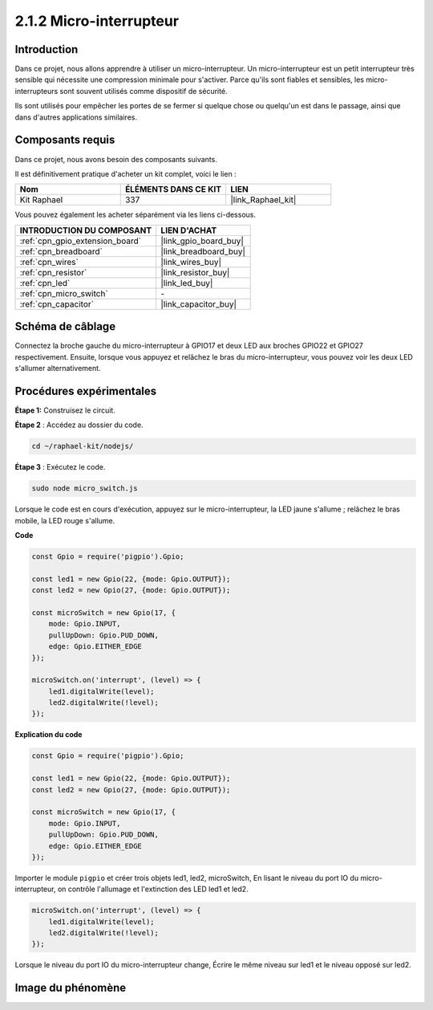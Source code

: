  
.. _2.1.2_js:

2.1.2 Micro-interrupteur
===========================

Introduction
----------------------

Dans ce projet, nous allons apprendre à utiliser un micro-interrupteur. Un micro-interrupteur est un petit interrupteur très sensible qui nécessite une compression minimale pour s'activer. Parce qu'ils sont fiables et sensibles, les micro-interrupteurs sont souvent utilisés comme dispositif de sécurité.

Ils sont utilisés pour empêcher les portes de se fermer si quelque chose ou quelqu'un est dans le passage, ainsi que dans d'autres applications similaires.

Composants requis
--------------------------------

Dans ce projet, nous avons besoin des composants suivants. 

.. image:: ../img/2.1.2component.png

Il est définitivement pratique d'acheter un kit complet, voici le lien :

.. list-table::
    :widths: 20 20 20
    :header-rows: 1

    *   - Nom	
        - ÉLÉMENTS DANS CE KIT
        - LIEN
    *   - Kit Raphael
        - 337
        - |link_Raphael_kit|

Vous pouvez également les acheter séparément via les liens ci-dessous.

.. list-table::
    :widths: 30 20
    :header-rows: 1

    *   - INTRODUCTION DU COMPOSANT
        - LIEN D'ACHAT

    *   - :ref:`cpn_gpio_extension_board`
        - |link_gpio_board_buy|
    *   - :ref:`cpn_breadboard`
        - |link_breadboard_buy|
    *   - :ref:`cpn_wires`
        - |link_wires_buy|
    *   - :ref:`cpn_resistor`
        - |link_resistor_buy|
    *   - :ref:`cpn_led`
        - |link_led_buy|
    *   - :ref:`cpn_micro_switch`
        - \-
    *   - :ref:`cpn_capacitor`
        - |link_capacitor_buy|

Schéma de câblage
---------------------

Connectez la broche gauche du micro-interrupteur à GPIO17 et deux LED aux broches GPIO22 et GPIO27 respectivement. Ensuite, lorsque vous appuyez et relâchez le bras du micro-interrupteur, vous pouvez voir les deux LED s'allumer alternativement.

.. image:: ../img/image305.png

.. image:: ../img/micro_Schematic.png


Procédures expérimentales
----------------------------

**Étape 1:** Construisez le circuit.

.. image:: ../img/2.1.4fritzing.png

**Étape 2** : Accédez au dossier du code.

.. raw:: html

   <run></run>

.. code-block::

    cd ~/raphael-kit/nodejs/

**Étape 3** : Exécutez le code.

.. raw:: html

   <run></run>

.. code-block::

    sudo node micro_switch.js

Lorsque le code est en cours d'exécution, appuyez sur le micro-interrupteur,
la LED jaune s'allume ;
relâchez le bras mobile, la LED rouge s'allume.

**Code**

.. code-block:: js

    const Gpio = require('pigpio').Gpio; 

    const led1 = new Gpio(22, {mode: Gpio.OUTPUT});
    const led2 = new Gpio(27, {mode: Gpio.OUTPUT});

    const microSwitch = new Gpio(17, {
        mode: Gpio.INPUT,
        pullUpDown: Gpio.PUD_DOWN,     
        edge: Gpio.EITHER_EDGE       
    });

    microSwitch.on('interrupt', (level) => {  
        led1.digitalWrite(level);   
        led2.digitalWrite(!level);       
    });


**Explication du code**

.. code-block:: js

    const Gpio = require('pigpio').Gpio; 

    const led1 = new Gpio(22, {mode: Gpio.OUTPUT});
    const led2 = new Gpio(27, {mode: Gpio.OUTPUT});

    const microSwitch = new Gpio(17, {
        mode: Gpio.INPUT,
        pullUpDown: Gpio.PUD_DOWN,     
        edge: Gpio.EITHER_EDGE       
    });

Importer le module ``pigpio`` et créer trois objets led1, led2, microSwitch,
En lisant le niveau du port IO du micro-interrupteur, on contrôle l'allumage et l'extinction des LED led1 et led2.

.. code-block:: js

    microSwitch.on('interrupt', (level) => {  
        led1.digitalWrite(level);   
        led2.digitalWrite(!level);       
    });

Lorsque le niveau du port IO du micro-interrupteur change,
Écrire le même niveau sur led1 et le niveau opposé sur led2.

Image du phénomène
---------------------

.. image:: ../img/2.1.2micro_switch.JPG
